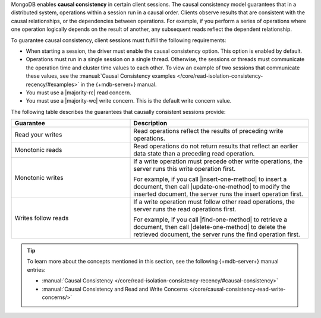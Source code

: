 MongoDB enables **causal consistency** in certain client
sessions. The causal consistency model guarantees that in a
distributed system, operations within a session run in a causal
order. Clients observe results that are consistent
with the causal relationships, or the dependencies between
operations. For example, if you perform a series of operations where
one operation logically depends on the result of another, any subsequent
reads reflect the dependent relationship.

To guarantee causal consistency, client sessions must fulfill the
following requirements:

- When starting a session, the driver must enable the causal consistency
  option. This option is enabled by default.

- Operations must run in a single session on a single thread. Otherwise,
  the sessions or threads must communicate the operation time and cluster
  time values to each other. To view an example of two sessions that communicate
  these values, see the :manual:`Causal Consistency examples </core/read-isolation-consistency-recency/#examples>`
  in the {+mdb-server+} manual.

- You must use a |majority-rc| read concern.

- You must use a |majority-wc| write concern. This is the default write concern
  value.
  
The following table describes the guarantees that causally
consistent sessions provide:

.. list-table::
   :widths: 40 60
   :header-rows: 1

   * - Guarantee
     - Description

   * - Read your writes
     - Read operations reflect the results of preceding write operations.

   * - Monotonic reads
     - Read operations do not return results that reflect an earlier data state than
       a preceding read operation.

   * - Monotonic writes
     - If a write operation must precede other write operations, the server
       runs this write operation first.

       For example, if you call |insert-one-method| to insert a document, then call
       |update-one-method| to modify the inserted document, the server runs the 
       insert operation first.

   * - Writes follow reads
     - If a write operation must follow other read operations, the server runs
       the read operations first.

       For example, if you call |find-one-method| to retrieve a document, then call
       |delete-one-method| to delete the retrieved document, the server runs the find
       operation first.

.. tip::

   To learn more about the concepts mentioned in this section, see the 
   following {+mdb-server+} manual entries:

   - :manual:`Causal Consistency </core/read-isolation-consistency-recency/#causal-consistency>`
   - :manual:`Causal Consistency and Read and Write Concerns </core/causal-consistency-read-write-concerns/>`
